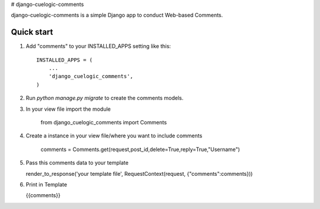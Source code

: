 # django-cuelogic-comments

django-cuelogic-comments is a simple Django app to conduct Web-based Comments. 

Quick start
-----------

1. Add "comments" to your INSTALLED_APPS setting like this::

    INSTALLED_APPS = (
        ...
        'django_cuelogic_comments',
    )

2. Run `python manage.py migrate` to create the comments models.

3. In your view file import the module 
    
    from django_cuelogic_comments import Comments

4. Create a instance in your view file/where you want to include comments
    
    comments = Comments.get(request,post_id,delete=True,reply=True,"Username")

5. Pass this comments data to your template
   
   render_to_response('your template file', RequestContext(request, {"comments":comments}))

6. Print in Template

   {{comments}}
    
